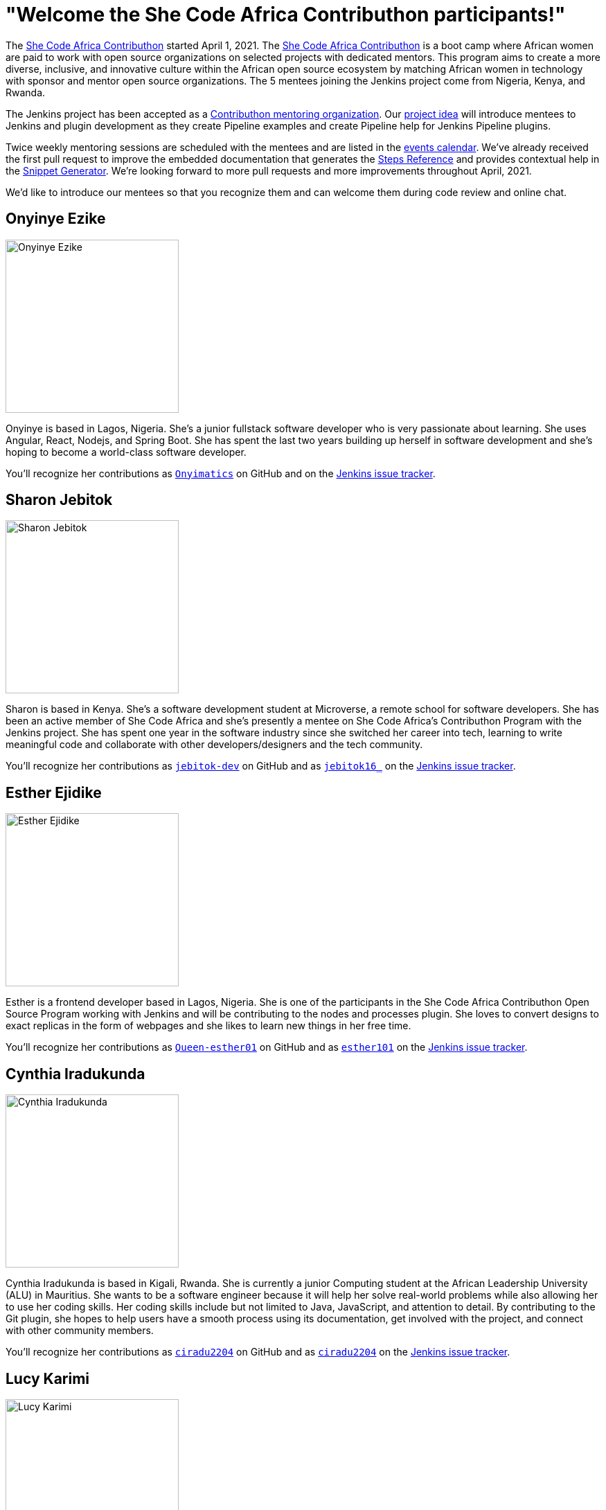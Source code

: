 = "Welcome the She Code Africa Contributhon participants!"
:page-tags: events, community, documentation, outreach-programs, contributing

:page-author: markewaite
:page-opengraph: ../../images/post-images/2021-04-contributhon-participants/shecodeafrica-participants-opengraph.png

The link:https://sites.google.com/shecodeafrica.org/contributhon[She Code Africa Contributhon] started April 1, 2021.
The link:https://sites.google.com/shecodeafrica.org/contributhon[She Code Africa Contributhon] is a boot camp where African women are paid to work with open source organizations on selected projects with dedicated mentors.
This program aims to create a more diverse, inclusive, and innovative culture within the African open source ecosystem by matching African women in technology with sponsor and mentor open source organizations.
The 5 mentees joining the Jenkins project come from Nigeria, Kenya, and Rwanda.

The Jenkins project has been accepted as a link:https://sites.google.com/shecodeafrica.org/contributhon/mentor-orgs/accepted-organizations[Contributhon mentoring organization].
Our link:https://sites.google.com/shecodeafrica.org/contributhon/mentor-orgs/accepted-organizations/jenkins[project idea] will introduce mentees to Jenkins and plugin development as they create Pipeline examples and create Pipeline help for Jenkins Pipeline plugins.

Twice weekly mentoring sessions are scheduled with the mentees and are listed in the link:/events[events calendar].
We've already received the first pull request to improve the embedded documentation that generates the link:/doc/pipeline/steps/[Steps Reference] and provides contextual help in the link:/doc/book/pipeline/getting-started/#snippet-generator[Snippet Generator].
We're looking forward to more pull requests and more improvements throughout April, 2021.

We'd like to introduce our mentees so that you recognize them and can welcome them during code review and online chat.

== Onyinye Ezike

image:/images/images/post-images/2021-04-contributhon-participants/onyinye-ezike.jpg[Onyinye Ezike, width=250px]

Onyinye is based in Lagos, Nigeria.
She's a junior fullstack software developer who is very passionate about learning.
She uses Angular, React, Nodejs, and Spring Boot.
She has spent the last two years building up herself in software development and she's hoping to become a world-class software developer.

You'll recognize her contributions as link:https://github.com/Onyimatics[`Onyimatics`] on GitHub and on the link:https://issues.jenkins.io/issues/?jql=creator%20%3D%20%20onyimatics[Jenkins issue tracker].

== Sharon Jebitok

image:/images/images/post-images/2021-04-contributhon-participants/sharon-jebitok.jpg[Sharon Jebitok, width=250px]

Sharon is based in Kenya.
She's a software development student at Microverse, a remote school for software developers.
She has been an active member of She Code Africa and she's presently a mentee on She Code Africa's Contributhon Program with the Jenkins project.
She has spent one year in the software industry since she switched her career into tech, learning to write meaningful code and collaborate with other developers/designers and the tech community.

You'll recognize her contributions as link:https://github.com/jebitok-dev[`jebitok-dev`] on GitHub and as link:https://issues.jenkins.io/issues/?jql=creator%20%3D%20%20jebitok16_[`jebitok16_`] on the link:https://issues.jenkins.io/issues/?jql=creator%20%3D%20%20jebitok16_[Jenkins issue tracker].

== Esther Ejidike

image:/images/images/post-images/2021-04-contributhon-participants/esther-ejidike.jpg[Esther Ejidike, width=250px]

Esther is a frontend developer based in Lagos, Nigeria.
She is one of the participants in the She Code Africa Contributhon Open Source Program working with Jenkins and will be contributing to the nodes and processes plugin.
She loves to convert designs to exact replicas in the form of webpages and she likes to learn new things in her free time.

You'll recognize her contributions as link:https://github.com/Queen-esther01[`Queen-esther01`] on GitHub and as link:https://issues.jenkins.io/issues/?jql=creator%20%3D%20%20esther101[`esther101`] on the link:https://issues.jenkins.io/issues/?jql=creator%20%3D%20%20esther101[Jenkins issue tracker].

== Cynthia Iradukunda

image:/images/images/post-images/2021-04-contributhon-participants/cynthia-iradukunda.png[Cynthia Iradukunda, width=250px]

Cynthia Iradukunda is based in Kigali, Rwanda.
She is currently a junior Computing student at the African Leadership University (ALU) in Mauritius.
She wants to be a software engineer because it will help her solve real-world problems while also allowing her to use her coding skills.
Her coding skills include but not limited to Java, JavaScript, and attention to detail.
By contributing to the Git plugin, she hopes to help users have a smooth process using its documentation, get involved with the project, and connect with other community members.

You'll recognize her contributions as link:https://github.com/ciradu2204[`ciradu2204`] on GitHub and as link:https://issues.jenkins.io/issues/?jql=creator%20%3D%20%20ciradu2204[`ciradu2204`] on the link:https://issues.jenkins.io/issues/?jql=creator%20%3D%20%20ciradu2204[Jenkins issue tracker].

== Lucy Karimi

image:/images/images/post-images/2021-04-contributhon-participants/lucy-karimi.jpg[Lucy Karimi, width=250px]

Lucy is based in Nairobi, Kenya.
She is a software developer with experience in mobile app development.
She is very passionate about tech and is currently involved in the SheCodeAfrica Contributhon.

You'll recognize her contributions as link:https://github.com/luciahroyalty101[`luciahroyalty101`] on GitHub and as link:https://issues.jenkins.io/issues/?jql=creator%20%3D%20%20luciahroyalty[`luciahroyalty101`] on the link:https://issues.jenkins.io/issues/?jql=creator%20%3D%20%20luciahroyalty101[Jenkins issue tracker].

== About the Contributhon projects

See the link:/blog/2021/03/19/SheCodeAfrica-announcement/[previous blog post] for more information about She Code Africa, the Contributhon, and the plans for Jenkins.

* link:https://docs.google.com/document/d/1xhmEtwYIlGuuKtwn6Ek8DWyBEkPFA5q8CfWRRL7xZ9U/edit#[Jenkins development tasks]
* link:https://sites.google.com/shecodeafrica.org/contributhon/mentor-orgs/accepted-organizations[She Code Africa Contributhon mentoring organizations]
* link:https://sites.google.com/shecodeafrica.org/contributhon[She Code Africa Contributhon]
* link:https://www.shecodeafrica.org/[She Code Africa]

Conversations related to the Contributhon are happening in a link:https://cdeliveryfdn.slack.com/archives/C01TDDNSC90[Continuous Delivery Foundation slack channel].

== Mentors

We're very grateful to the mentors from the Jenkins project that are hosting mentoring sessions, reviewing pull requests, and encouraging the mentees.
Thanks to:

* link:https://github.com/StackScribe[Meg McRoberts]
* link:/blog/authors/markewaite/[Mark Waite]
* link:/blog/authors/kwhetstone/[Kristin Whetstone]
* link:/blog/authors/oleg_nenashev/[Oleg Nenashev]
* link:/blog/authors/ajard/[Angélique Jard]

We also thank link:/blog/authors/zaycodes/[Zainab Abubakar] of She Code Africa for her efforts to facilitate the Contributhon and encourage participation.
